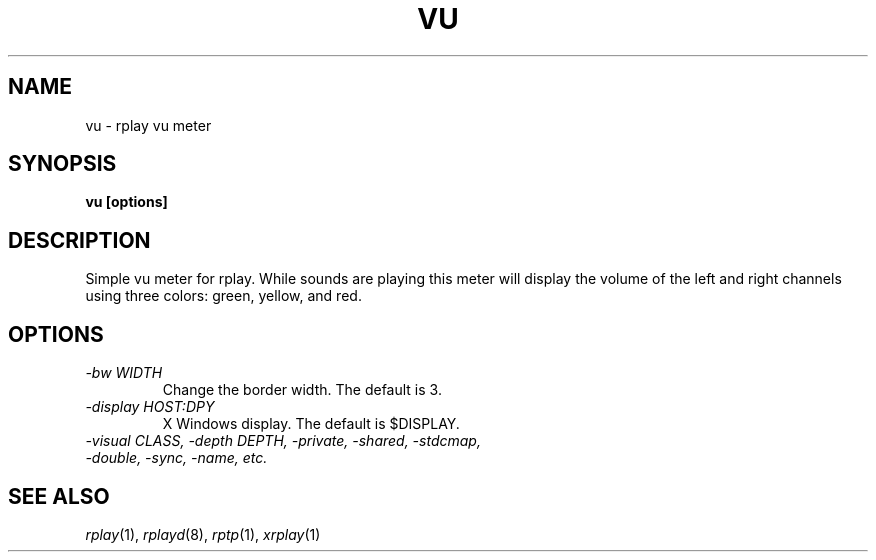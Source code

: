 .TH VU 1 12/21/97
.SH NAME
vu \- rplay vu meter
.SH SYNOPSIS
.B vu [options]
.SH DESCRIPTION
Simple vu meter for rplay.  While sounds are playing this meter will
display the volume of the left and right channels using three colors:
green, yellow, and red.
.SH OPTIONS
.TP
.I "\-bw WIDTH"
Change the border width.  The default is 3.
.TP
.I "\-display HOST:DPY"
X Windows display.  The default is $DISPLAY.
.TP
.I "\-visual CLASS, \-depth DEPTH, \-private, \-shared, \-stdcmap,"
.TP
.I "\-double, \-sync, \-name, etc."
.SH SEE ALSO
.IR rplay (1),
.IR rplayd (8),
.IR rptp (1),
.IR xrplay (1)
